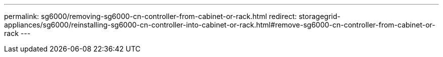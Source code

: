 ---
permalink: sg6000/removing-sg6000-cn-controller-from-cabinet-or-rack.html
redirect: storagegrid-appliances/sg6000/reinstalling-sg6000-cn-controller-into-cabinet-or-rack.html#remove-sg6000-cn-controller-from-cabinet-or-rack
---
